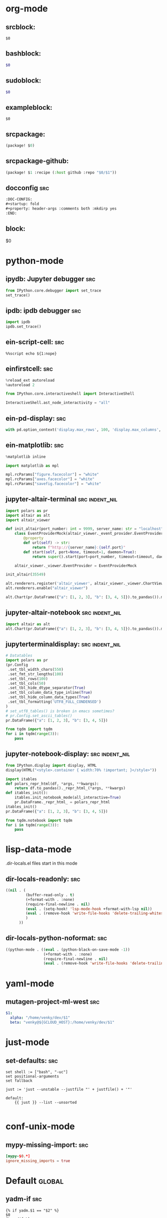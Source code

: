 :DOC-CONFIG:
#+auto_tangle: nil
:END:

* org-mode
** srcblock:

#+begin_src ${1:emacs-lisp}
$0
#+end_src

** bashblock:

#+begin_src bash :results output :epilogue "echo \"\n\nexit_status: $?\"" :prologue "exec 2>&1"
$0
#+end_src

** sudoblock:

#+begin_src bash :results output :dir "/sudo::/" :epilogue "echo \"\n\nexit_status: $?\"" :prologue "exec 2>&1"
$0
#+end_src


** exampleblock:

#+begin_example
$0
#+end_example

** srcpackage:

#+begin_src emacs-lisp :tangle packages.el
(package! $0)
#+end_src

** srcpackage-github:

#+begin_src emacs-lisp :tangle packages.el
(package! $1 :recipe (:host github :repo "$0/$1"))
#+end_src

** docconfig :src:

#+begin_src org
:DOC-CONFIG:
#+startup: fold
#+property: header-args :comments both :mkdirp yes
:END:
#+end_src

** block:

#+begin ${1:title}
$0
#+end

* python-mode
** ipydb: Jupyter debugger :src:
#+begin_src python
from IPython.core.debugger import set_trace
set_trace()
#+end_src

** ipdb: ipdb debugger :src:

#+begin_src python
import ipdb
ipdb.set_trace()
#+end_src

** ein-script-cell: :src:

#+begin_src
%%script echo ${1:nope}
#+end_src

** einfirstcell: :src:


#+begin_src python
%reload_ext autoreload
%autoreload 2

from IPython.core.interactiveshell import InteractiveShell

InteractiveShell.ast_node_interactivity = "all"
#+end_src

** ein-pd-display: :src:
#+begin_src python
with pd.option_context('display.max_rows', 100, 'display.max_columns', 10):
#+end_src

** ein-matplotlib: :src:


#+begin_src python
%matplotlib inline

import matplotlib as mpl

mpl.rcParams["figure.facecolor"] = "white"
mpl.rcParams["axes.facecolor"] = "white"
mpl.rcParams["savefig.facecolor"] = "white"
#+end_src

** jupyter-altair-terminal :src:indent_nil:


#+begin_src python
import polars as pr
import altair as alt
import altair_viewer

def init_altair(port_number: int = 9999, server_name: str = "localhost") -> None:
    class EventProviderMock(altair_viewer._event_provider.EventProvider):
        @property
        def url(self) -> str:
            return f"http://{server_name}:{self.port}"
        def start(self, port=None, timeout=1, daemon=True):
            return super().start(port=port_number, timeout=timeout, daemon=daemon)

    altair_viewer._viewer.EventProvider = EventProviderMock

init_altair(35549)

alt.renderers.register('altair_viewer', altair_viewer._viewer.ChartViewer().render)
alt.renderers.enable("altair_viewer")

alt.Chart(pr.DataFrame({"a": [1, 2, 3], "b": [3, 4, 5]}).to_pandas()).mark_bar().encode(x=alt.X("a"), y=alt.Y("b"))
#+end_src


** jupyter-altair-notebook :src:indent_nil:


#+begin_src python
import altair as alt
alt.Chart(pr.DataFrame({"a": [1, 2, 3], "b": [3, 4, 5]}).to_pandas()).mark_bar()
#+end_src


** jupyterterminaldisplay: :src:indent_nil:

#+begin_src python
# Datatables
import polars as pr
(pr.Config
 .set_tbl_width_chars(550)
 .set_fmt_str_lengths(100)
 .set_tbl_rows(100)
 .set_tbl_cols(50)
 .set_tbl_hide_dtype_separator(True)
 .set_tbl_column_data_type_inline(True)
 .set_tbl_hide_column_data_types(True)
 .set_tbl_formatting('UTF8_FULL_CONDENSED')
)
# set_utf8_tables() is broken in emacs sometimes?
# pr.Config.set_ascii_tables()
pr.DataFrame({"a": [1, 2, 3], "b": [3, 4, 5]})

from tqdm import tqdm
for i in tqdm(range(3)):
    pass
#+end_src

** jupyter-notebook-display: :src:indent_nil:


#+begin_src python
from IPython.display import display, HTML
display(HTML("<style>.container { width:70% !important; }</style>"))

import itables
def polars_repr_html(df, *args, **kwargs):
    return df.to_pandas()._repr_html_(*args, **kwargs)
def itables_init():
    itables.init_notebook_mode(all_interactive=True)
    pr.DataFrame._repr_html_ = polars_repr_html
itables_init()
pr.DataFrame({"a": [1, 2, 3], "b": [3, 4, 5]})

from tqdm.notebook import tqdm
for i in tqdm(range(3)):
    pass
#+end_src


* lisp-data-mode

.dir-locals.el files start in this mode

** dir-locals-readonly: :src:
#+begin_src emacs-lisp
((nil . (
         (buffer-read-only . t)
         (+format-with . :none)
         (require-final-newline . nil)
         (eval . (setq-hook! 'lsp-mode-hook +format-with-lsp nil))
         (eval . (remove-hook 'write-file-hooks 'delete-trailing-whitespace))
         )
      ))
#+end_src
** dir-locals-python-noformat: :src:

#+begin_src emacs-lisp
((python-mode . ((eval . (python-black-on-save-mode -1))
                 (+format-with . :none)
                 (require-final-newline . nil)
                 (eval . (remove-hook 'write-file-hooks 'delete-trailing-whitespace)))))
#+end_src


* yaml-mode

** mutagen-project-ml-west :src:

#+begin_src yaml
$1:
  alpha: "/home/venky/dev/$1"
  beta: "venky@${GCLOUD_HOST}:/home/venky/dev/$1"
#+end_src

* just-mode
** set-defaults: :src:

#+begin_src just
set shell := ["bash", "-uc"]
set positional-arguments
set fallback

just := 'just --unstable --justfile "' + justfile() + '"'

default:
    {{ just }} --list --unsorted

#+end_src

* conf-unix-mode

** mypy-missing-import: :src:

#+begin_src toml
[mypy-$0.*]
ignore_missing_imports = true
#+end_src

* Default :global:

** yadm-if :src:

#+begin_src shell
{% if yadm.$1 == "$2" %}
$0
{% endif %}
#+end_src

** yadm-template :src:


#+begin_src shell
# WARNING: Do not edit this file.
# It was generated by processing {{ yadm.source }}

$0

# Local Variables:
# eval: (firestarter-mode)
# firestarter: "yadm alt"
# End:
#+end_src

** envsubst-firestarter :src:

#+begin_src shell
# WARNING: Do not edit this file.
# Generated from $ENVSUBST_SOURCE

$0

# Local Variables:
# eval: (firestarter-mode)
# firestarter: "ENVSUBST_SOURCE=%p envsubst < %f > %s"
# End:
#+end_src
